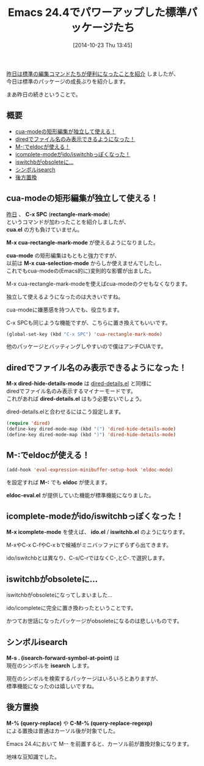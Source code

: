 #+BLOG: rubikitch
#+POSTID: 365
#+BLOG: rubikitch
#+DATE: [2014-10-23 Thu 13:45]
#+PERMALINK: emacs244-package-news
#+OPTIONS: toc:nil num:nil todo:nil pri:nil tags:nil ^:nil \n:t -:nil
#+ISPAGE: nil
#+DESCRIPTION:
# (progn (erase-buffer)(find-file-hook--org2blog/wp-mode))
#+BLOG: rubikitch
#+CATEGORY: 新機能紹介,
#+DESCRIPTION: M-x cua-rectangle-mark-mode, M-x dired-hide-details-mode, M-:でeldoc, icompleteがパワーアップ, iswitchbがobsoleteに, M-s .でシンボルisearch, M-- M-%とM-- C-M-%で後方置換
#+TAGS: Emacs 24.4以降, 
#+TITLE: Emacs 24.4でパワーアップした標準パッケージたち
[[http://emacs.rubikitch.com/emacs244-edit-changes/][昨日は標準の編集コマンドたちが便利になったことを紹介]] しましたが、
今日は標準のパッケージの成長ぶりを紹介します。

まあ昨日の続きということで。
** 概要 :TOC:
     - [[#cua-modeの矩形編集が独立して使える！][cua-modeの矩形編集が独立して使える！]]
     - [[#diredでファイル名のみ表示できるようになった！][diredでファイル名のみ表示できるようになった！]]
     - [[#m-でeldocが使える！][M-:でeldocが使える！]]
     - [[#icomplete-modeがidoiswitchbっぽくなった！][icomplete-modeがido/iswitchbっぽくなった！]]
     - [[#iswitchbがobsoleteに…][iswitchbがobsoleteに…]]
     - [[#シンボルisearch][シンボルisearch]]
     - [[#後方置換][後方置換]]

** cua-modeの矩形編集が独立して使える！
[[http://emacs.rubikitch.com/emacs244-edit-changes/][昨日]] 、 *C-x SPC*  (*rectangle-mark-mode*)
というコマンドが加わったことを紹介しましたが、
*cua.el* の方も負けていません。

*M-x cua-rectangle-mark-mode* が使えるようになりました。

*cua-mode* の矩形編集はもともと強力ですが、
以前は *M-x cua-selection-mode* からしか使えませんでしたし、
これでもcua-modeの(Emacs的に)変則的な影響が出ました。

M-x cua-rectangle-mark-modeを使えばcua-modeのクセもなくなります。

独立して使えるようになったのは大きいですね。

cua-modeに嫌悪感を持つ人でも、役立ちます。

C-x SPCも同じような機能ですが、こちらに置き換えてもいいです。

#+BEGIN_SRC emacs-lisp :results silent
(global-set-key (kbd "C-x SPC") 'cua-rectangle-mark-mode)
#+END_SRC

他のパッケージとバッティングしやすいので僕はアンチCUAです。

** diredでファイル名のみ表示できるようになった！
*M-x dired-hide-details-mode* は [[http://emacs.rubikitch.com/dired-details/][dired-details.el]] と同様に
diredでファイル名のみ表示するマイナーモードです。
これがあれば *dired-details.el* はもう必要ないでしょう。

dired-details.elと合わせるにはこう設定します。

#+BEGIN_SRC emacs-lisp :results silent
(require 'dired)
(define-key dired-mode-map (kbd "(") 'dired-hide-details-mode)
(define-key dired-mode-map (kbd ")") 'dired-hide-details-mode)
#+END_SRC

** M-:でeldocが使える！

#+BEGIN_SRC emacs-lisp :results silent
(add-hook 'eval-expression-minibuffer-setup-hook 'eldoc-mode)
#+END_SRC

を設定すれば *M-:* でも *eldoc* が使えます。

*eldoc-eval.el* が提供していた機能が標準機能になりました。

** icomplete-modeがido/iswitchbっぽくなった！
*M-x icomplete-mode* を使えば、 *ido.el* / *iswitchb.el* のようになります。

M-xやC-x C-fやC-x bで候補がミニバッファにずらずら出てきます。

ido/iswitchbとは異なり、C-s/C-rではなくC-,とC-.で選択します。

** iswitchbがobsoleteに…
iswitchbがobsoleteになってしまいました…

ido/icompleteに完全に置き換わったということです。

かつてお世話になったパッケージがobsoleteになるのは悲しいものです。

** シンボルisearch
*M-s . (isearch-forward-symbol-at-point)* は
現在のシンボルを *isearch* します。

現在のシンボルを検索するパッケージはいろいろとありますが、
標準機能になったのは嬉しいですね。

** 後方置換
*M-% (query-replace)* や *C-M-% (query-replace-regexp)*
による置換は普通はカーソル後が対象でした。

Emacs 24.4において M-- を前置すると、カーソル前が置換対象になります。

地味な豆知識でした。

# (progn (forward-line 1)(shell-command "screenshot-time.rb org_template" t))
